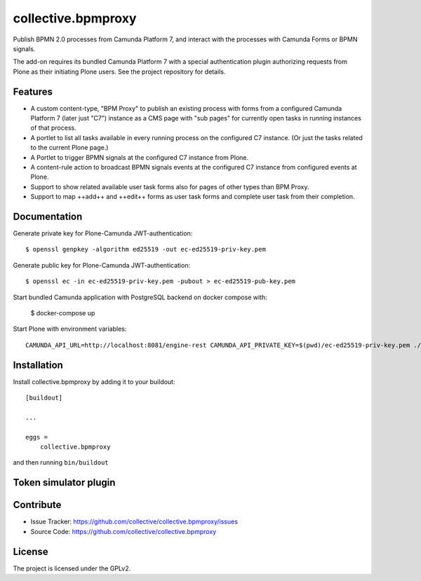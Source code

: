 .. This README is meant for consumption by humans and pypi. Pypi can render rst files so please do not use Sphinx features.
   If you want to learn more about writing documentation, please check out: http://docs.plone.org/about/documentation_styleguide.html
   This text does not appear on pypi or github. It is a comment.

.. .. image:: https://travis-ci.org/collective/collective.bpmproxy.svg?branch=master
    :target: https://travis-ci.org/collective/collective.bpmproxy

.. .. image:: https://coveralls.io/repos/github/collective/collective.bpmproxy/badge.svg?branch=master
    :target: https://coveralls.io/github/collective/collective.bpmproxy?branch=master
    :alt: Coveralls

.. .. image:: https://img.shields.io/pypi/v/collective.bpmproxy.svg
    :target: https://pypi.python.org/pypi/collective.bpmproxy/
    :alt: Latest Version

.. .. image:: https://img.shields.io/pypi/status/collective.bpmproxy.svg
    :target: https://pypi.python.org/pypi/collective.bpmproxy
    :alt: Egg Status

.. .. image:: https://img.shields.io/pypi/pyversions/collective.bpmproxy.svg?style=plastic   :alt: Supported - Python Versions

.. .. image:: https://img.shields.io/pypi/l/collective.bpmproxy.svg
    :target: https://pypi.python.org/pypi/collective.bpmproxy/
    :alt: License


===================
collective.bpmproxy
===================

Publish BPMN 2.0 processes from Camunda Platform 7, and interact with the processes with Camunda Forms or BPMN signals.

The add-on requires its bundled Camunda Platform 7 with a special authentication plugin authorizing requests from Plone as their initiating Plone users. See the project repository for details.


Features
--------

* A custom content-type, "BPM Proxy" to publish an existing process with forms from a configured Camunda Platform 7 (later just "C7") instance as a CMS page with "sub pages" for currently open tasks in running instances of that process.

* A portlet to list all tasks available in every running process on the configured C7 instance. (Or just the tasks related to the current Plone page.)

* A Portlet to trigger BPMN signals at the configured C7 instance from Plone.

* A content-rule action to broadcast BPMN signals events at the configured C7 instance from configured events at Plone.

* Support to show related available user task forms also for pages of other types than BPM Proxy.

* Support to map ++add++ and ++edit++ forms as user task forms and complete user task from their completion.


.. Examples
.. --------

.. TODO

Documentation
-------------

.. Full documentation for end users can be found in the "docs" folder, and is also available online at http://docs.plone.org/foo/bar

Generate private key for Plone-Camunda JWT-authentication::

    $ openssl genpkey -algorithm ed25519 -out ec-ed25519-priv-key.pem

Generate public key for Plone-Camunda JWT-authentication::

    $ openssl ec -in ec-ed25519-priv-key.pem -pubout > ec-ed25519-pub-key.pem

Start bundled Camunda application with PostgreSQL backend on docker compose with:

    $ docker-compose up

Start Plone with environment variables::

    CAMUNDA_API_URL=http://localhost:8081/engine-rest CAMUNDA_API_PRIVATE_KEY=$(pwd)/ec-ed25519-priv-key.pem ./bin/instance fg


.. Translations
.. ------------

.. This product has been translated into

.. .. - Klingon (thanks, K'Plai)


Installation
------------

Install collective.bpmproxy by adding it to your buildout::

    [buildout]

    ...

    eggs =
        collective.bpmproxy


and then running ``bin/buildout``

Token simulator plugin
----------------------


Contribute
----------

- Issue Tracker: https://github.com/collective/collective.bpmproxy/issues
- Source Code: https://github.com/collective/collective.bpmproxy

..  Documentation: https://docs.plone.org/foo/bar


.. Support
.. -------

.. If you are having issues, please let us know.
.. We have a mailing list located at: project@example.com


License
-------

The project is licensed under the GPLv2.
